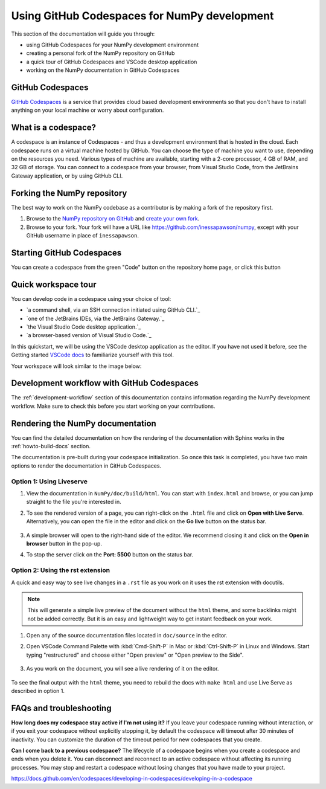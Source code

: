 .. _development_ghcodespaces:


Using GitHub Codespaces for NumPy development
=============================================

This section of the documentation will guide you through:

*  using GitHub Codespaces for your NumPy development environment
*  creating a personal fork of the NumPy repository on GitHub
*  a quick tour of GitHub Codespaces and VSCode desktop application
*  working on the NumPy documentation in GitHub Codespaces

GitHub Codespaces
-----------------

`GitHub Codespaces`_ is a service that provides cloud based development environments
so that you don't have to install anything on your local machine or worry about configuration.

What is a codespace?
--------------------

A codespace is an instance of Codespaces - and thus a development environment that is hosted in the cloud.
Each codespace runs on a virtual machine hosted by GitHub. You can choose 
the type of machine you want to use, depending on the resources you need. Various 
types of machine are available, starting with a 2-core processor, 4 GB of RAM, 
and 32 GB of storage.
You can connect to a codespace from your browser, from Visual Studio Code, from 
the JetBrains Gateway application, or by using GitHub CLI.

Forking the NumPy repository
----------------------------
The best way to work on the NumPy codebase as a contributor is by making a fork of the 
repository first.

#. Browse to the `NumPy repository on GitHub`_ and `create your own fork`_.
#. Browse to your fork. Your fork will have a URL like 
   https://github.com/inessapawson/numpy, except with your GitHub username in place of ``inessapawson``.
     
Starting GitHub Codespaces
--------------------------

You can create a codespace from the green "Code" button on the repository home page, or click this |open| button

.. |open| image:: https://github.com/codespaces/badge.svg
.. _open: https://github.com/codespaces/new?hide_repo_select=true&ref=main&repo=908607

Quick workspace tour
--------------------

You can develop code in a codespace using your choice of tool:

* `a command shell, via an SSH connection initiated using GitHub CLI.`_
* `one of the JetBrains IDEs, via the JetBrains Gateway.`_
* `the Visual Studio Code desktop application.`_
* `a browser-based version of Visual Studio Code.`_

In this quickstart, we will be using the VSCode desktop application as the editor. If you have not used it before, see the Getting started `VSCode docs`_ to familiarize yourself with this tool.

Your workspace will look similar to the image below:

Development workflow with GitHub Codespaces
-------------------------------------------

The  :ref:`development-workflow` section of this documentation contains 
information regarding the NumPy development workflow. Make sure to check this 
before you start working on your contributions.

Rendering the NumPy documentation
---------------------------------

You can find the detailed documentation on how the rendering of the documentation with 
Sphinx works in the :ref:`howto-build-docs` section.

The documentation is pre-built during your codespace initialization. So once 
this task is completed, you have two main options to render the documentation 
in GitHub Codespaces.

Option 1: Using Liveserve
~~~~~~~~~~~~~~~~~~~~~~~~~

#. View the documentation in ``NumPy/doc/build/html``. You can start with 
   ``index.html`` and browse, or you can jump straight to the file you're 
   interested in.
#. To see the rendered version of a page, you can right-click on the ``.html`` 
   file and click on **Open with Live Serve**. Alternatively, you can open the 
   file in the editor and click on the **Go live** button on the status bar.

    .. image:: 
        :alt: 

#. A simple browser will open to the right-hand side of the editor. We recommend 
   closing it and click on the **Open in browser** button in the pop-up.
#. To stop the server click on the **Port: 5500** button on the status bar.

Option 2: Using the rst extension
~~~~~~~~~~~~~~~~~~~~~~~~~~~~~~~~~

A quick and easy way to see live changes in a ``.rst`` file as you work on it 
uses the rst extension with docutils.

.. note:: This will generate a simple live preview of the document without the 
    ``html`` theme, and some backlinks might not be added correctly. But it is an 
    easy and lightweight way to get instant feedback on your work.

#. Open any of the source documentation files located in ``doc/source`` in the 
   editor.
#. Open VSCode Command Palette with :kbd:`Cmd-Shift-P` in Mac or 
   :kbd:`Ctrl-Shift-P` in Linux and Windows. Start typing "restructured" 
   and choose either "Open preview" or "Open preview to the Side".

    .. image:: 
        :alt: 

#. As you work on the document, you will see a live rendering of it on the editor.

    .. image:: 
        :alt: 

To see the final output with the ``html`` theme, you need to 
rebuild the docs with ``make html`` and use Live Serve as described in option 1.

FAQs and troubleshooting
-------------------------

**How long does my codespace stay active if I'm not using it?**
If you leave your codespace running without interaction, or if you exit your 
codespace without explicitly stopping it, by default the codespace will timeout 
after 30 minutes of inactivity. You can customize the duration of the timeout period 
for new codespaces that you create.

**Can I come back to a previous codespace?**
The lifecycle of a codespace begins when you create a codespace and ends 
when you delete it. You can disconnect and reconnect to an active codespace without 
affecting its running processes. You may stop and restart a codespace without losing 
changes that you have made to your project.

.. _GitHub Codespaces: https://github.com/features/codespaces
.. _NumPy repository on GitHub: https://github.com/NumPy/NumPy
.. _create your own fork: https://help.github.com/en/articles/fork-a-repo
.. _VSCode docs: https://code.visualstudio.com/docs/getstarted/tips-and-tricks
.. _command shell, via an SSH connection initiated using GitHub CLI: https://docs.github.com/en/authentication/connecting-to-github-with-ssh
.. _one of the JetBrains IDEs, via the JetBrains Gateway: https://docs.github.com/en/codespaces/developing-in-codespaces/using-github-codespaces-in-your-jetbrains-ide
.. _the Visual Studio Code desktop application: https://docs.github.com/en/codespaces/developing-in-codespaces/using-github-codespaces-in-visual-studio-code
.. _a browser-based version of Visual Studio Code:
https://docs.github.com/en/codespaces/developing-in-codespaces/developing-in-a-codespace

